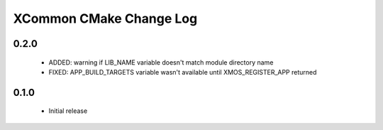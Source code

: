 XCommon CMake Change Log
========================

0.2.0
-----

  * ADDED: warning if LIB_NAME variable doesn't match module directory name
  * FIXED: APP_BUILD_TARGETS variable wasn't available until XMOS_REGISTER_APP returned

0.1.0
-----

  * Initial release
